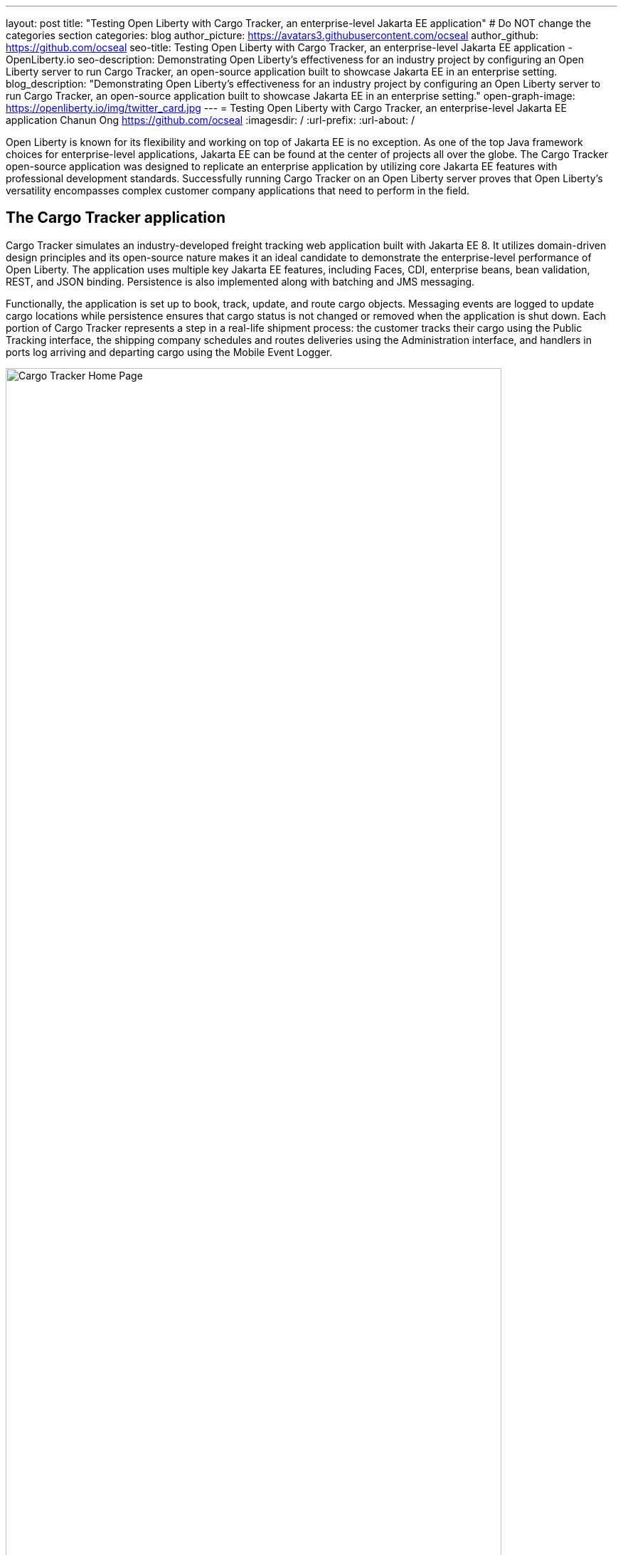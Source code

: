 ---
layout: post
title: "Testing Open Liberty with Cargo Tracker, an enterprise-level Jakarta EE application"
# Do NOT change the categories section
categories: blog
author_picture: https://avatars3.githubusercontent.com/ocseal
author_github: https://github.com/ocseal
seo-title: Testing Open Liberty with Cargo Tracker, an enterprise-level Jakarta EE application - OpenLiberty.io
seo-description: Demonstrating Open Liberty's effectiveness for an industry project by configuring an Open Liberty server to run Cargo Tracker, an open-source application built to showcase Jakarta EE in an enterprise setting. 
blog_description: "Demonstrating Open Liberty's effectiveness for an industry project by configuring an Open Liberty server to run Cargo Tracker, an open-source application built to showcase Jakarta EE in an enterprise setting."
open-graph-image: https://openliberty.io/img/twitter_card.jpg
---
= Testing Open Liberty with Cargo Tracker, an enterprise-level Jakarta EE application
Chanun Ong <https://github.com/ocseal>
:imagesdir: /
:url-prefix:
:url-about: /
//Blank line here is necessary before starting the body of the post.

// // // // // // // //
// In the preceding section:
// Do not insert any blank lines between any of the lines.
//
// "open-graph-image" is set to OL logo. Whenever possible update this to a more appriopriate/specific image (For example if present a image that is being used in the post). However, it
// can be left empty which will set it to the default
//
// Replace TITLE with the blog post title.
// Replace AUTHOR_NAME with your name as first author.
// Replace GITHUB_USERNAME with your GitHub username eg: lauracowen
// Replace DESCRIPTION with a short summary (~60 words) of the release (a more succinct version of the first paragraph of the post).
//
// Replace AUTHOR_NAME with your name as you'd like it to be displayed, eg: Laura Cowen
//
// Example post: 2020-04-02-generate-microprofile-rest-client-code.adoc
//
// If adding image into the post add :
// -------------------------
// [.img_border_light]
// image::img/blog/FILE_NAME[IMAGE CAPTION ,width=70%,align="center"]
// -------------------------
// "[.img_border_light]" = This adds a faint grey border around the image to make its edges sharper. Use it around screenshots but not           
// around diagrams. Then double check how it looks.
// There is also a "[.img_border_dark]" class which tends to work best with screenshots that are taken on dark backgrounds.
// Change "FILE_NAME" to the name of the image file. Also make sure to put the image into the right folder which is: img/blog
// change the "IMAGE CAPTION" to a couple words of what the image is
// // // // // // // //

Open Liberty is known for its flexibility and working on top of Jakarta EE is no exception. As one of the top Java framework choices for enterprise-level applications, Jakarta EE can be found at the center of projects all over the globe. The Cargo Tracker open-source application was designed to replicate an enterprise application by utilizing core Jakarta EE features with professional development standards. Successfully running Cargo Tracker on an Open Liberty server proves that Open Liberty's versatility encompasses complex customer company applications that need to perform in the field. 

== The Cargo Tracker application

Cargo Tracker simulates an industry-developed freight tracking web application built with Jakarta EE 8. It utilizes domain-driven design principles and its open-source nature makes it an ideal candidate to demonstrate the enterprise-level performance of Open Liberty. The application uses multiple key Jakarta EE features, including Faces, CDI, enterprise beans, bean validation, REST, and JSON binding. Persistence is also implemented along with batching and JMS messaging. 

Functionally, the application is set up to book, track, update, and route cargo objects. Messaging events are logged to update cargo locations while persistence ensures that cargo status is not changed or removed when the application is shut down. Each portion of Cargo Tracker represents a step in a real-life shipment process: the customer tracks their cargo using the Public Tracking interface, the shipping company schedules and routes deliveries using the Administration interface, and handlers in ports log arriving and departing cargo using the Mobile Event Logger. 


image::/img/blog/cargo-tracker-home.png[Cargo Tracker Home Page,width=90%,align="center"]


Cargo Tracker was originally developed to work with the Payara runtime and had not been previously used with Open Liberty, but the server switch preserved application functionality perfectly. There were no issues across operating systems, as the application ran consistently on Ubuntu 18.04, Windows 10, and Mac OS Monterey 12.4. 


image::/img/blog/cargo-tracker-map.png[Cargo Tracker Map,width=90%,align="center"]

== Running Cargo Tracker with Open Liberty yourself

Feel free to give Cargo Tracker with Open Liberty a try on your own. Cargo Tracker supports Java SE 8, 11, and 17 — IBM Semeru Runtime is preferred when using Open Liberty. Before cloning the application, install any required JDKs and make sure that your JAVA_HOME is compatible. Finally, be sure that Maven is properly configured on your machine. 

https://github.com/eclipse-ee4j/cargotracker/tree/liberty-experimental[You can clone the Open Liberty branch of the Cargo Tracker project here]. 

== Maven setup

After cloning the project, you can quickly start Cargo Tracker through the command line with Maven. Navigate to the project base directory (where the pom.xml file is located) and type `+mvn clean+`, then `+mvn -P openliberty liberty:dev+`. The application should start without any thrown exceptions, and the startup messages such as the message-driven bean activation warnings are cosmetic and can be safely ignored. 

[.img_border_dark]
image::/img/blog/cargo-tracker-maven-start.png[Cargo Tracker Maven Output,width=90%,align="center"]

== Eclipse IDE setup

If you're working inside the Eclipse IDE, you'll need to install IBM's Liberty Tools plugin. Following the steps in https://github.com/OpenLiberty/liberty-tools-eclipse/blob/main/docs/installation/installation.md[the installation guide] should allow you to access some convenient new resources and operations specific to Liberty. There's a https://openliberty.io/blog/2022/08/01/liberty-tools-eclipse.html[blog post] that covers the plugin's capabilities in more detail, but for now we'll focus on the Liberty Dashboard. To run Cargo Tracker here you'll need to right-click the `cargo-tracker` project and select the "Start with Parameters" option, which is second from the top. Then, you'll need to set the Open Liberty profile by typing in `-Popenliberty`. 

[.img_border_dark]
image::/img/blog/cargo-tracker-eclipse-start.png[Cargo Tracker Eclipse Start,width=90%,align="center"]
[.img_border_dark]
image::/img/blog/cargo-tracker-eclipse-parameters.png[Cargo Tracker Eclipse Parameters,width=90%,align="center"]


After the Open Liberty profile is activated, the application should start inside the Eclipse console.

If you're using Mac OS, you may encounter a problem where Maven commands are not found inside the Eclipse IDE. You'll need to restart Eclipse through Finder by right-clicking your Eclipse application and choosing "Show Package Contents". Enter the newly displayed Contents folder, select MacOS, and then run Eclipse by clicking the executable. 

== After starting the application

Once the application is running, you can access it through a browser of your choice at http://localhost:8080/cargo-tracker/ and start experimenting with it. You can track routed cargo through the Public Tracking interface, book and route cargo through the Administration interface (shown below), and update cargo object events using the Mobile Event Logger. 


image::/img/blog/cargo-tracker-dashboard.png[Cargo Tracker Dashboard,width=90%,align="center"]


The https://github.com/eclipse-ee4j/cargotracker/blob/liberty-experimental/README.md[README.md] also contains step by step instructions for starting the application along with detailed explanations for each of the interface options on the home page. 

== Key takeway

Open Liberty's ability to run an enterprise-level Jakarta EE application originally configured for a different runtime is a testament to its adaptability. With this result, Open Liberty has proven that it is perfectly capable of handling not only Cargo Tracker, but the numerous other sophisticated industry applications that fall under the Jakarta EE umbrella. 

== Helpful links
* https://github.com/eclipse-ee4j/cargotracker[Original Payara version of Cargo Tracker]
* https://github.com/eclipse-ee4j/cargotracker/blob/liberty-experimental/README.md[README.MD]

// // // // // // // //
// LINKS
//
// OpenLiberty.io site links:
// link:/guides/microprofile-rest-client.html[Consuming RESTful Java microservices]
// 
// Off-site links:
// link:https://openapi-generator.tech/docs/installation#jar[Download Instructions]
//
// // // // // // // //
